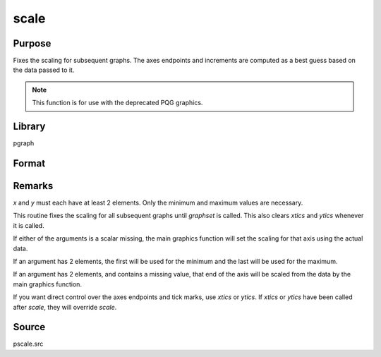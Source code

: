 
scale
==============================================

Purpose
----------------

Fixes the scaling for subsequent graphs. The axes endpoints and increments are
computed as a best guess based on the data passed to it.

.. NOTE:: This function is for use with the deprecated PQG graphics.

Library
-------

pgraph

Format
----------------
.. function:: scale(x, y)

    :param x: the x-axis data.
    :type x: matrix

    :param y: the y-axis data.
    :type y: matrix

Remarks
-------

*x* and *y* must each have at least 2 elements. Only the minimum and maximum
values are necessary.

This routine fixes the scaling for all subsequent graphs until `graphset`
is called. This also clears `xtics` and `ytics` whenever it is called.

If either of the arguments is a scalar missing, the main graphics
function will set the scaling for that axis using the actual data.

If an argument has 2 elements, the first will be used for the minimum
and the last will be used for the maximum.

If an argument has 2 elements, and contains a missing value, that end of
the axis will be scaled from the data by the main graphics function.

If you want direct control over the axes endpoints and tick marks, use
`xtics` or `ytics`. If `xtics` or `ytics` have been called after `scale`, they
will override `scale`.

Source
------

pscale.src

.. seealso:: Functions :func:`xtics`, :func:`ytics`, :func:`ztics`, :func:`scale3d`
